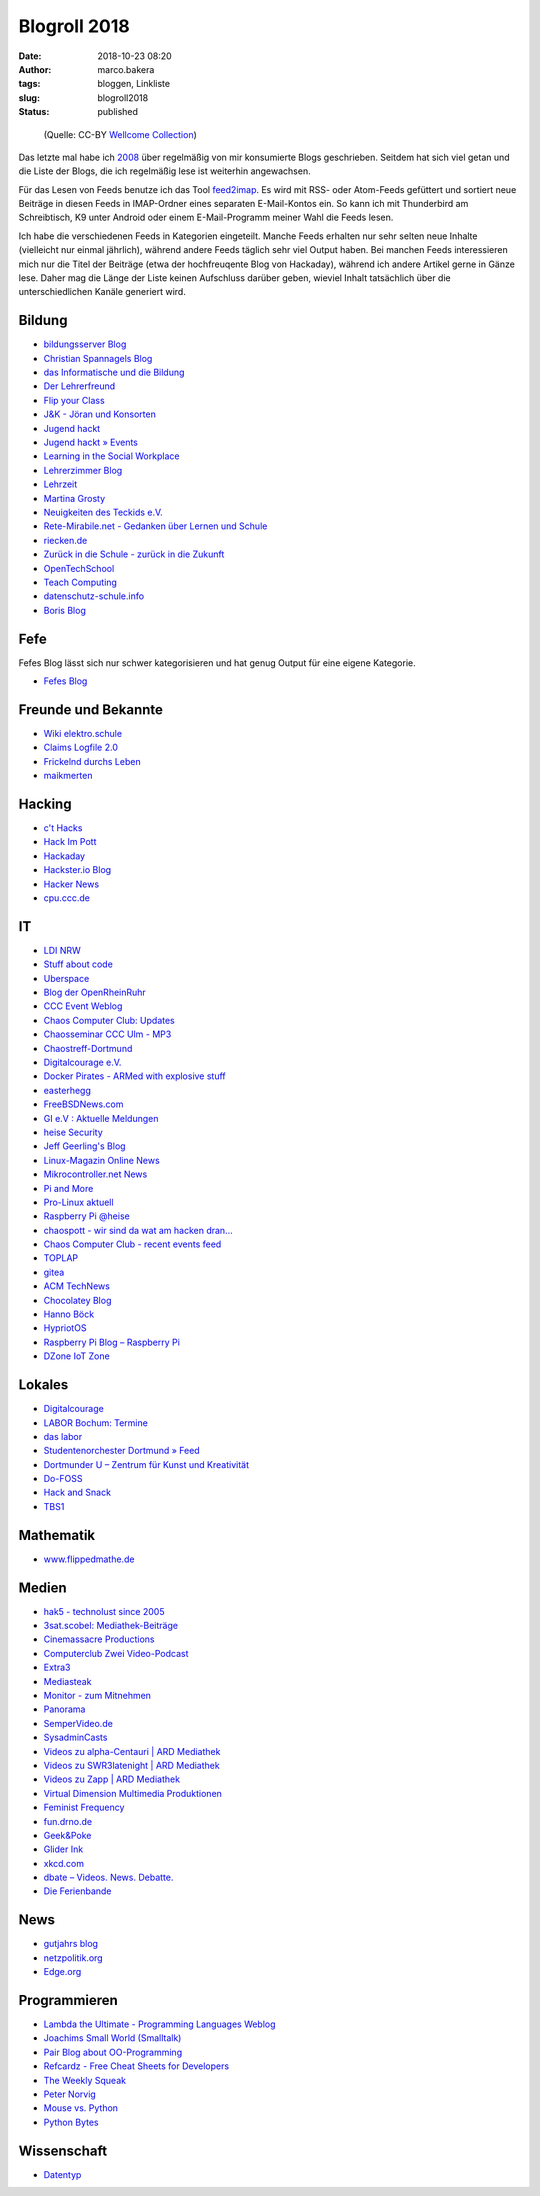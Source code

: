 Blogroll 2018
=============
:date: 2018-10-23 08:20
:author: marco.bakera
:tags: bloggen, Linkliste
:slug: blogroll2018
:status: published

.. figure:: {filename}images/2018/07/old_woman_reading.jpg
   :alt: Alte Frau liest
   :width: 75%

   (Quelle: CC-BY 
   `Wellcome Collection <https://wellcomecollection.org/works/kr7fr5sb>`_)


Das letzte mal habe ich `2008 <{filename}blogroll.rst>`_ über regelmäßig von
mir konsumierte Blogs geschrieben. Seitdem hat sich viel getan und die Liste
der Blogs, die ich regelmäßig lese ist weiterhin angewachsen.

Für das Lesen von Feeds benutze ich das Tool 
`feed2imap <https://github.com/feed2imap/feed2imap>`_. 
Es wird mit  RSS- oder Atom-Feeds gefüttert und sortiert neue Beiträge in
diesen Feeds in IMAP-Ordner eines separaten E-Mail-Kontos ein. So kann ich mit
Thunderbird am Schreibtisch, K9 unter Android oder einem E-Mail-Programm
meiner Wahl die Feeds lesen.

Ich habe die verschiedenen Feeds in Kategorien eingeteilt. Manche Feeds
erhalten nur sehr selten neue Inhalte (vielleicht nur einmal jährlich),
während andere Feeds täglich sehr viel Output haben. Bei manchen Feeds
interessieren mich nur die Titel der Beiträge (etwa der hochfreuqente Blog von
Hackaday), während ich andere Artikel gerne in Gänze lese. Daher mag die Länge
der Liste keinen Aufschluss darüber geben, wieviel Inhalt tatsächlich über die
unterschiedlichen Kanäle generiert wird.


Bildung
-------

- `bildungsserver Blog <http://blog.bildungsserver.de/?feed=rss2>`_
- `Christian Spannagels Blog <http://cspannagel.wordpress.com/feed/>`_
- `das Informatische und die Bildung <http://haukemorisse.de/blog/?feed=rss2>`_
- `Der Lehrerfreund <http://www.lehrerfreund.de/schule/rss_2.0>`_
- `Flip your Class <http://flipyourclass.christian-spannagel.de/feed/>`_
- `J&K - Jöran und Konsorten <http://www.joeran.de/feed/>`_
- `Jugend hackt <http://jugendhackt.de/feed/>`_
- `Jugend hackt » Events <http://jugendhackt.de/events/feed/>`_
- `Learning in the Social Workplace <http://www.c4lpt.co.uk/blog/feed/>`_
- `Lehrerzimmer Blog <http://www.herr-rau.de/wordpress/feed>`_
- `Lehrzeit <http://blog.ingo-bartling.de/feed/>`_
- `Martina Grosty <http://grosty.de/feed/>`_
- `Neuigkeiten des Teckids e.V. <https://www.teckids.org/news.rss>`_
- `Rete-Mirabile.net - Gedanken über Lernen und Schule <http://feeds.feedburner.com/rete-mirabile>`_
- `riecken.de <http://riecken.de/index.php/feed/>`_
- `Zurück in die Schule - zurück in die Zukunft <http://zurueckindieschule.wordpress.com/feed/>`_
- `OpenTechSchool <http://blog.opentechschool.org/atom.xml>`_
- `Teach Computing <http://teachcomputing.wordpress.com/feed/>`_
- `datenschutz-schule.info <https://datenschutz-schule.info/feed/>`_
- `Boris Blog <https://blog.pohlers-web.de/feed/>`_

Fefe
----

Fefes Blog lässt sich nur schwer kategorisieren und hat genug 
Output für eine eigene Kategorie.

- `Fefes Blog <http://blog.fefe.de/rss.xml?html>`_


Freunde und Bekannte
--------------------

- `Wiki elektro.schule <http://elektro.schule/feed.php>`_
- `Claims Logfile 2.0 <http://www.claimaster.de/index.php?/feeds/index.rss2>`_
- `Frickelnd durchs Leben <http://frickeltipps.blogspot.com/feeds/posts/default>`_
- `maikmerten <http://maikmerten.livejournal.com/data/atom>`_

Hacking
-------

- `c't Hacks <http://www.heise.de/hardware-hacks/rss/hardware-hacks-atom.xml>`_
- `Hack Im Pott <http://hackimpott.de/feed.xml>`_
- `Hackaday <http://feeds2.feedburner.com/hackaday/LgoM>`_
- `Hackster.io Blog <https://blog.hackster.io/feed>`_
- `Hacker News <https://news.ycombinator.com/rss>`_
- `cpu.ccc.de <https://cpu.ccc.de/feed/>`_

IT
--

- `LDI NRW <https://www.ldi.nrw.de/rss-feed/index.html>`_
- `Stuff about code <http://www.stuffaboutcode.com/feeds/posts/default>`_
- `Uberspace <https://blog.uberspace.de/rss/>`_
- `Blog der OpenRheinRuhr <http://openrheinruhr.de/feed/>`_
- `CCC Event Weblog <http://events.ccc.de/feed/>`_
- `Chaos Computer Club: Updates <http://www.ccc.de/rss/updates.rdf>`_
- `Chaosseminar CCC Ulm - MP3  <http://archiv.ulm.ccc.de/feeds/cs_mp3.xml>`_
- `Chaostreff-Dortmund <http://www.chaostreff-dortmund.de/feed/>`_
- `Digitalcourage e.V. <http://digitalcourage.de/rss.xml>`_
- `Docker Pirates - ARMed with explosive stuff <https://blog.hypriot.com/index.xml>`_
- `easterhegg <http://www.easterhegg.eu/feed/>`_
- `FreeBSDNews.com <http://www.freebsdnews.net/feed/>`_
- `GI e.V : Aktuelle Meldungen <http://www.gi.de/aktuelles/meldungen/rss.xml>`_
- `heise Security <http://www.heise.de/security/news/news-atom.xml>`_
- `Jeff Geerling's Blog <http://www.midwesternmac.com/feed.xml>`_
- `Linux-Magazin Online News <http://www.linux-magazin.de/rss/feed/news>`_
- `Mikrocontroller.net News <http://www.mikrocontroller.net/newsfeed>`_
- `Pi and More <https://piandmore.de/de/news/feed/>`_
- `Pro-Linux aktuell <http://www.pro-linux.de/NB3/rss/2/4/atom_aktuell.xml>`_
- `Raspberry Pi @heise <http://www.heise.de/thema/Raspberry-Pi?view=atom>`_
- `chaospott - wir sind da wat am hacken dran... <http://chaospott.de/feed.xml>`_
- `Chaos Computer Club - recent events feed <https://media.ccc.de/updates.rdf>`_
- `TOPLAP <http://toplap.org/feed/>`_
- `gitea <https://blog.gitea.io/index.xml>`_
- `ACM TechNews <http://rss.acm.org/technews/TechNews.xml>`_
- `Chocolatey Blog <https://feeds.feedburner.com/ChocolateyBlog>`_
- `Hanno Böck <https://hboeck.de/rss.xml>`_
- `HypriotOS <https://blog.hypriot.com/index.xml>`_
- `Raspberry Pi Blog – Raspberry Pi <http://www.raspberrypi.org/blog/feed/>`_
- `DZone IoT Zone <http://feeds.dzone.com/iot>`_

Lokales
-------

- `Digitalcourage <https://digitalcourage.de/taxonomy/term/531/feed>`_
- `LABOR Bochum: Termine <https://www.das-labor.org/termine.rss>`_
- `das labor <http://www.das-labor.org/?feed=rss2>`_
- `Studentenorchester Dortmund » Feed <http://studentenorchester.tu-dortmund.de/feed/>`_
- `Dortmunder U – Zentrum für Kunst und Kreativität <http://www.dortmunder-u.de/feed>`_
- `Do-FOSS <http://blog.do-foss.de/feed/>`_
- `Hack and Snack <https://hackandsnack.de/index.xml>`_
- `TBS1 <http://www.tbs1.de/jcms/index.php?format=feed&type=atom>`_

Mathematik
----------

- `www.flippedmathe.de <http://www.flippedmathe.de/rss/blog>`_

Medien
------

- `hak5 - technolust since 2005 <http://www.hak5.org/feed>`_
- `3sat.scobel: Mediathek-Beiträge <http://www.3sat.de/mediathek/rss/mediathek_scobel.xml>`_
- `Cinemassacre Productions <http://feeds2.feedburner.com/Cinemassacrecom>`_
- `Computerclub Zwei Video-Podcast <http://www.cczwei.de/rss_tvissues.php>`_
- `Extra3 <http://www.ndr.de/podcast/extradrei196.xml>`_
- `Mediasteak <http://mediasteak.com/feed/>`_
- `Monitor - zum Mitnehmen <http://podcast.wdr.de/monitor.xml>`_
- `Panorama <http://www.ndr.de/podcast/panorama286.xml>`_
- `SemperVideo.de <http://www.sempervideo.de/?feed=rss2>`_
- `SysadminCasts <http://sysadmincasts.com/feed.rss>`_
- `Videos zu alpha-Centauri | ARD Mediathek <http://www.ardmediathek.de/tv/alpha-Centauri/Sendung?documentId=14913006&bcastId=14913006&rss=true>`_
- `Videos zu SWR3latenight | ARD Mediathek <http://www.ardmediathek.de/tv/SWR3latenight/Sendung?documentId=248886&bcastId=248886&rss=true>`_
- `Videos zu Zapp | ARD Mediathek <http://www.ardmediathek.de/tv/Zapp/Sendung?documentId=3714742&bcastId=3714742&rss=true>`_
- `Virtual Dimension Multimedia Produktionen <http://www.virtualdimension.de/atom.php>`_
- `Feminist Frequency <http://www.feministfrequency.com/feed/>`_
- `fun.drno.de <http://fun.drno.de/changelog/last-42-changes.rdf>`_
- `Geek&Poke <http://feeds.feedburner.com/GeekAndPoke>`_
- `Glider Ink <https://glider.ink/atom.xml>`_
- `xkcd.com <http://xkcd.com/rss.xml>`_
- `dbate – Videos. News. Debatte. <http://dbate.de/feed/>`_
- `Die Ferienbande <http://www.ferienbande.de/feed/>`_

News
----

- `gutjahrs blog <http://gutjahr.biz/feed/>`_
- `netzpolitik.org <http://netzpolitik.org/feed/>`_
- `Edge.org <https://www.edge.org/feed>`_

Programmieren
-------------

- `Lambda the Ultimate - Programming Languages Weblog <http://lambda-the-ultimate.org/rss.xml>`_
- `Joachims Small World (Smalltalk) <http://joachimtuchel.wordpress.com/feed/>`_
- `Pair Blog about OO-Programming <http://pboop.wordpress.com/feed/>`_
- `Refcardz - Free Cheat Sheets for Developers <http://feeds.dzone.com/zones/refcardz>`_
- `The Weekly Squeak <http://news.squeak.org/feed/>`_
- `Peter Norvig <http://norvig.com/rss-feed.xml>`_
- `Mouse vs. Python <http://www.blog.pythonlibrary.org/feed/>`_
- `Python Bytes <https://pythonbytes.fm/episodes/rss>`_

Wissenschaft
------------

- `Datentyp <http://www.scilogs.de/datentyp/feed/>`_

